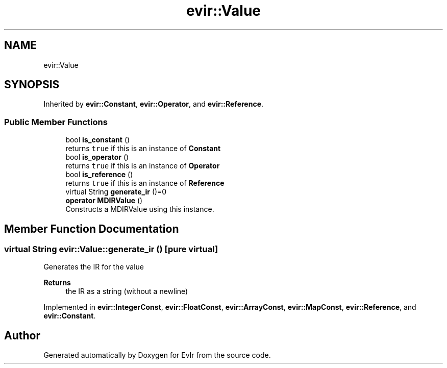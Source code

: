 .TH "evir::Value" 3 "Tue Apr 26 2022" "Version 0.0.1" "EvIr" \" -*- nroff -*-
.ad l
.nh
.SH NAME
evir::Value
.SH SYNOPSIS
.br
.PP
.PP
Inherited by \fBevir::Constant\fP, \fBevir::Operator\fP, and \fBevir::Reference\fP\&.
.SS "Public Member Functions"

.in +1c
.ti -1c
.RI "bool \fBis_constant\fP ()"
.br
.RI "returns \fCtrue\fP if this is an instance of \fBConstant\fP "
.ti -1c
.RI "bool \fBis_operator\fP ()"
.br
.RI "returns \fCtrue\fP if this is an instance of \fBOperator\fP "
.ti -1c
.RI "bool \fBis_reference\fP ()"
.br
.RI "returns \fCtrue\fP if this is an instance of \fBReference\fP "
.ti -1c
.RI "virtual String \fBgenerate_ir\fP ()=0"
.br
.ti -1c
.RI "\fBoperator MDIRValue\fP ()"
.br
.RI "Constructs a MDIRValue using this instance\&. "
.in -1c
.SH "Member Function Documentation"
.PP 
.SS "virtual String evir::Value::generate_ir ()\fC [pure virtual]\fP"
Generates the IR for the value 
.PP
\fBReturns\fP
.RS 4
the IR as a string (without a newline) 
.RE
.PP

.PP
Implemented in \fBevir::IntegerConst\fP, \fBevir::FloatConst\fP, \fBevir::ArrayConst\fP, \fBevir::MapConst\fP, \fBevir::Reference\fP, and \fBevir::Constant\fP\&.

.SH "Author"
.PP 
Generated automatically by Doxygen for EvIr from the source code\&.
